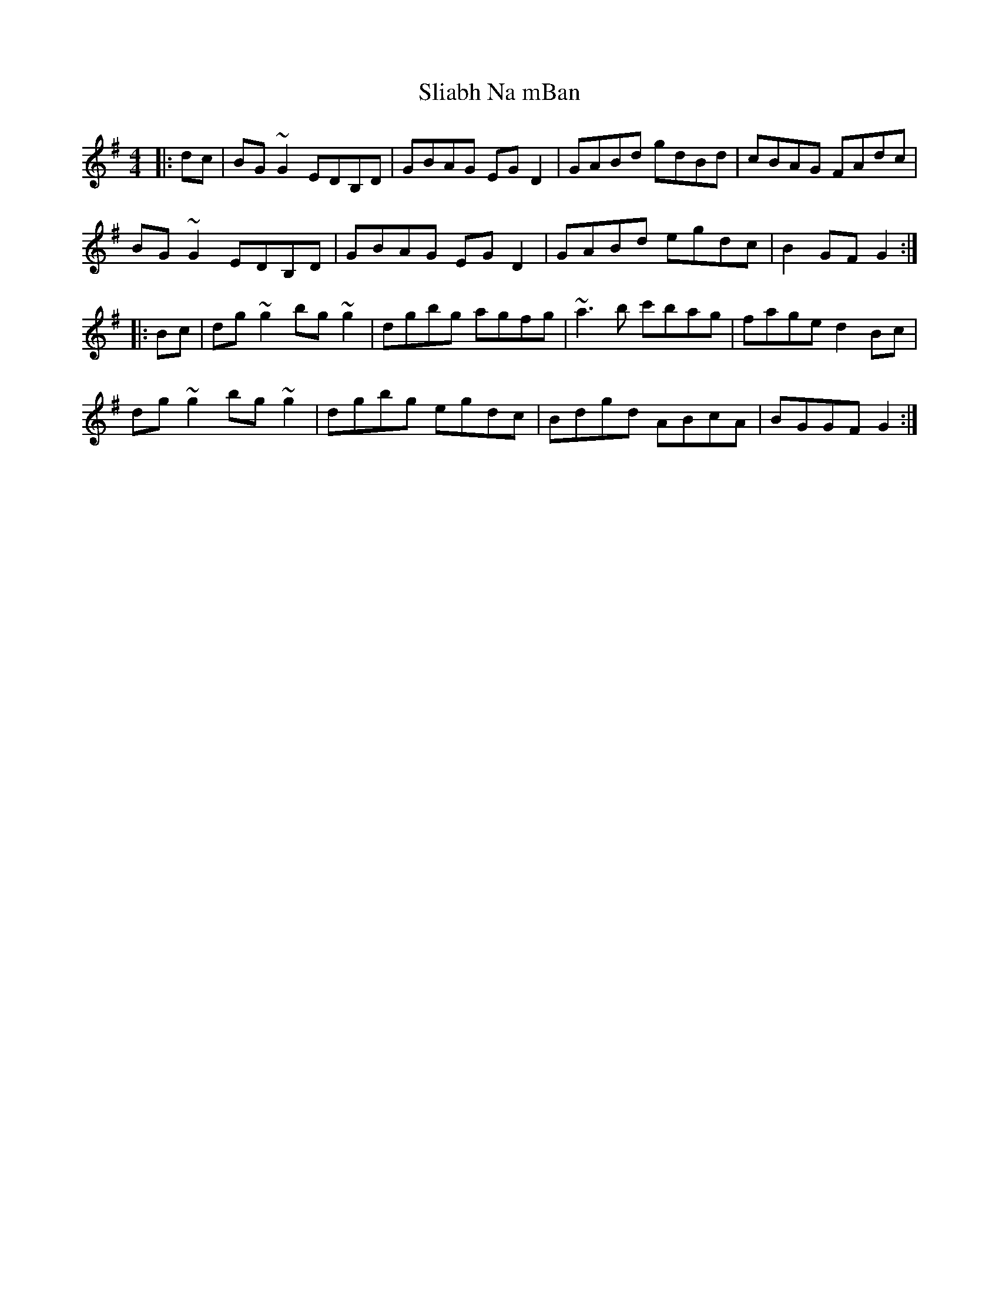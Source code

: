 X: 37453
T: Sliabh Na mBan
R: hornpipe
M: 4/4
K: Gmajor
|:dc|BG~G2 EDB,D|GBAG EGD2|GABd gdBd|cBAG FAdc|
BG~G2 EDB,D|GBAG EGD2|GABd egdc|B2GF G2:|
|:Bc|dg~g2 bg~g2|dgbg agfg|~a3b c'bag|fage d2Bc|
dg~g2 bg~g2|dgbg egdc|Bdgd ABcA|BGGF G2:|

